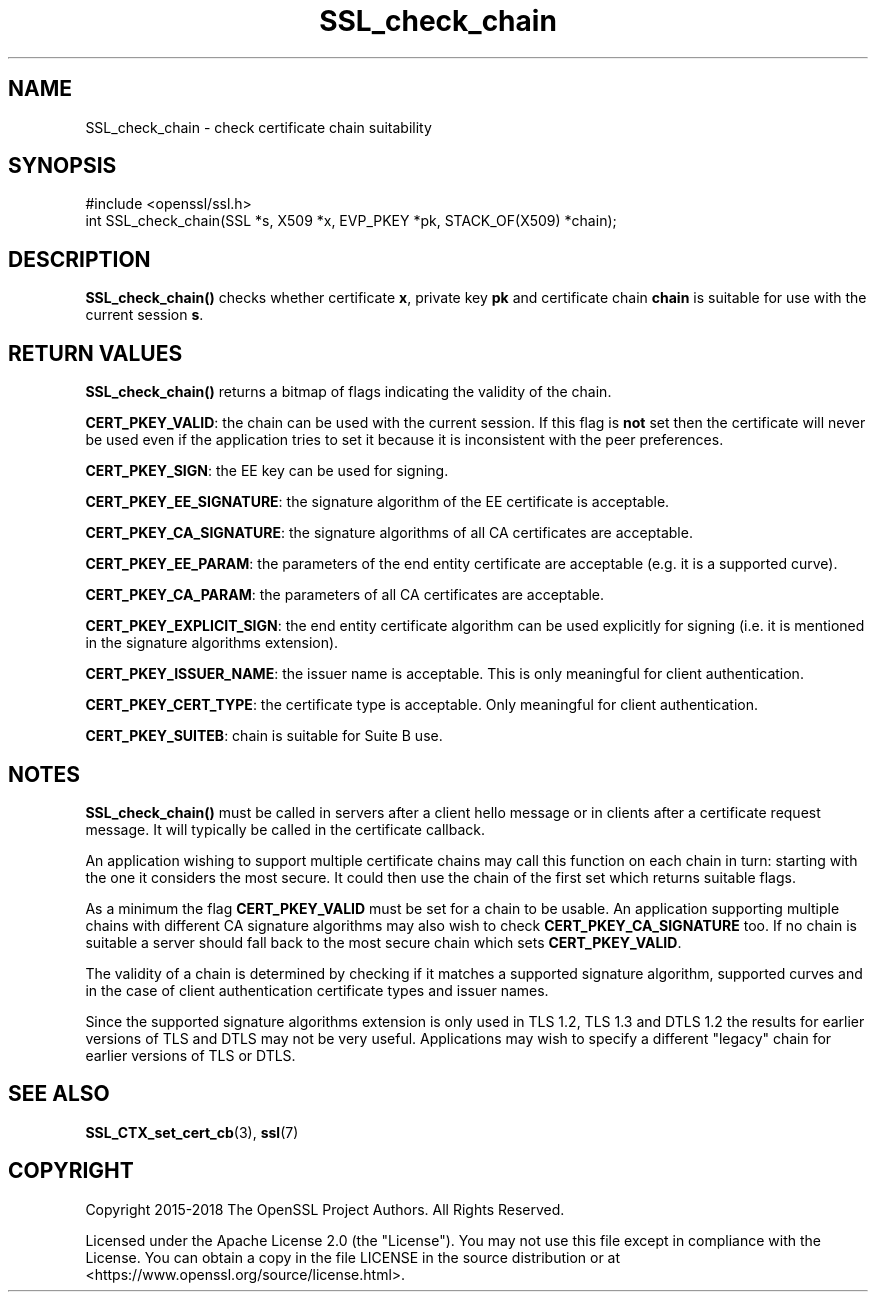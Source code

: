 .\"	$NetBSD: SSL_check_chain.3,v 1.11 2025/04/16 15:23:16 christos Exp $
.\"
.\" -*- mode: troff; coding: utf-8 -*-
.\" Automatically generated by Pod::Man 5.01 (Pod::Simple 3.43)
.\"
.\" Standard preamble:
.\" ========================================================================
.de Sp \" Vertical space (when we can't use .PP)
.if t .sp .5v
.if n .sp
..
.de Vb \" Begin verbatim text
.ft CW
.nf
.ne \\$1
..
.de Ve \" End verbatim text
.ft R
.fi
..
.\" \*(C` and \*(C' are quotes in nroff, nothing in troff, for use with C<>.
.ie n \{\
.    ds C` ""
.    ds C' ""
'br\}
.el\{\
.    ds C`
.    ds C'
'br\}
.\"
.\" Escape single quotes in literal strings from groff's Unicode transform.
.ie \n(.g .ds Aq \(aq
.el       .ds Aq '
.\"
.\" If the F register is >0, we'll generate index entries on stderr for
.\" titles (.TH), headers (.SH), subsections (.SS), items (.Ip), and index
.\" entries marked with X<> in POD.  Of course, you'll have to process the
.\" output yourself in some meaningful fashion.
.\"
.\" Avoid warning from groff about undefined register 'F'.
.de IX
..
.nr rF 0
.if \n(.g .if rF .nr rF 1
.if (\n(rF:(\n(.g==0)) \{\
.    if \nF \{\
.        de IX
.        tm Index:\\$1\t\\n%\t"\\$2"
..
.        if !\nF==2 \{\
.            nr % 0
.            nr F 2
.        \}
.    \}
.\}
.rr rF
.\" ========================================================================
.\"
.IX Title "SSL_check_chain 3"
.TH SSL_check_chain 3 2025-02-11 3.0.16 OpenSSL
.\" For nroff, turn off justification.  Always turn off hyphenation; it makes
.\" way too many mistakes in technical documents.
.if n .ad l
.nh
.SH NAME
SSL_check_chain \- check certificate chain suitability
.SH SYNOPSIS
.IX Header "SYNOPSIS"
.Vb 1
\& #include <openssl/ssl.h>
\&
\& int SSL_check_chain(SSL *s, X509 *x, EVP_PKEY *pk, STACK_OF(X509) *chain);
.Ve
.SH DESCRIPTION
.IX Header "DESCRIPTION"
\&\fBSSL_check_chain()\fR checks whether certificate \fBx\fR, private key \fBpk\fR and
certificate chain \fBchain\fR is suitable for use with the current session
\&\fBs\fR.
.SH "RETURN VALUES"
.IX Header "RETURN VALUES"
\&\fBSSL_check_chain()\fR returns a bitmap of flags indicating the validity of the
chain.
.PP
\&\fBCERT_PKEY_VALID\fR: the chain can be used with the current session.
If this flag is \fBnot\fR set then the certificate will never be used even
if the application tries to set it because it is inconsistent with the
peer preferences.
.PP
\&\fBCERT_PKEY_SIGN\fR: the EE key can be used for signing.
.PP
\&\fBCERT_PKEY_EE_SIGNATURE\fR: the signature algorithm of the EE certificate is
acceptable.
.PP
\&\fBCERT_PKEY_CA_SIGNATURE\fR: the signature algorithms of all CA certificates
are acceptable.
.PP
\&\fBCERT_PKEY_EE_PARAM\fR: the parameters of the end entity certificate are
acceptable (e.g. it is a supported curve).
.PP
\&\fBCERT_PKEY_CA_PARAM\fR: the parameters of all CA certificates are acceptable.
.PP
\&\fBCERT_PKEY_EXPLICIT_SIGN\fR: the end entity certificate algorithm
can be used explicitly for signing (i.e. it is mentioned in the signature
algorithms extension).
.PP
\&\fBCERT_PKEY_ISSUER_NAME\fR: the issuer name is acceptable. This is only
meaningful for client authentication.
.PP
\&\fBCERT_PKEY_CERT_TYPE\fR: the certificate type is acceptable. Only meaningful
for client authentication.
.PP
\&\fBCERT_PKEY_SUITEB\fR: chain is suitable for Suite B use.
.SH NOTES
.IX Header "NOTES"
\&\fBSSL_check_chain()\fR must be called in servers after a client hello message or in
clients after a certificate request message. It will typically be called
in the certificate callback.
.PP
An application wishing to support multiple certificate chains may call this
function on each chain in turn: starting with the one it considers the
most secure. It could then use the chain of the first set which returns
suitable flags.
.PP
As a minimum the flag \fBCERT_PKEY_VALID\fR must be set for a chain to be
usable. An application supporting multiple chains with different CA signature
algorithms may also wish to check \fBCERT_PKEY_CA_SIGNATURE\fR too. If no
chain is suitable a server should fall back to the most secure chain which
sets \fBCERT_PKEY_VALID\fR.
.PP
The validity of a chain is determined by checking if it matches a supported
signature algorithm, supported curves and in the case of client authentication
certificate types and issuer names.
.PP
Since the supported signature algorithms extension is only used in TLS 1.2,
TLS 1.3 and DTLS 1.2 the results for earlier versions of TLS and DTLS may not
be very useful. Applications may wish to specify a different "legacy" chain
for earlier versions of TLS or DTLS.
.SH "SEE ALSO"
.IX Header "SEE ALSO"
\&\fBSSL_CTX_set_cert_cb\fR\|(3),
\&\fBssl\fR\|(7)
.SH COPYRIGHT
.IX Header "COPYRIGHT"
Copyright 2015\-2018 The OpenSSL Project Authors. All Rights Reserved.
.PP
Licensed under the Apache License 2.0 (the "License").  You may not use
this file except in compliance with the License.  You can obtain a copy
in the file LICENSE in the source distribution or at
<https://www.openssl.org/source/license.html>.
